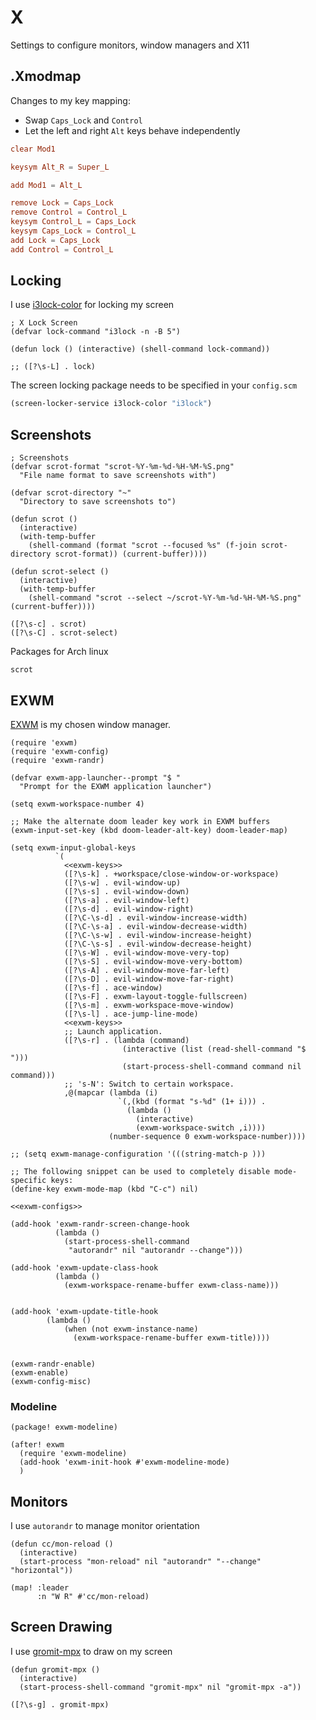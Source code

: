 * X

Settings to configure monitors, window managers and X11

** .Xmodmap
:PROPERTIES:
:ID:       a21ede96-424c-4e23-8cea-df612295bfd0
:END:

Changes to my key mapping:

- Swap =Caps_Lock= and =Control=
- Let the left and right =Alt= keys behave independently

#+begin_src conf :tangle .Xmodmap
clear Mod1

keysym Alt_R = Super_L

add Mod1 = Alt_L

remove Lock = Caps_Lock
remove Control = Control_L
keysym Control_L = Caps_Lock
keysym Caps_Lock = Control_L
add Lock = Caps_Lock
add Control = Control_L
#+end_src
** Locking

I use [[https://github.com/Raymo111/i3lock-color][i3lock-color]] for locking my screen

#+begin_src elisp :noweb-ref configs
; X Lock Screen
(defvar lock-command "i3lock -n -B 5")

(defun lock () (interactive) (shell-command lock-command))
#+end_src

#+begin_src elisp :noweb-ref exwm-keys
;; ([?\s-L] . lock)
#+end_src

The screen locking package needs to be specified in your =config.scm=

#+begin_src lisp
(screen-locker-service i3lock-color "i3lock")
#+end_src
** Screenshots
#+begin_src elisp :noweb-ref configs
; Screenshots
(defvar scrot-format "scrot-%Y-%m-%d-%H-%M-%S.png"
  "File name format to save screenshots with")

(defvar scrot-directory "~"
  "Directory to save screenshots to")

(defun scrot ()
  (interactive)
  (with-temp-buffer
    (shell-command (format "scrot --focused %s" (f-join scrot-directory scrot-format)) (current-buffer))))

(defun scrot-select ()
  (interactive)
  (with-temp-buffer
    (shell-command "scrot --select ~/scrot-%Y-%m-%d-%H-%M-%S.png" (current-buffer))))
#+end_src

#+begin_src elisp :noweb-ref exwm-keys
([?\s-c] . scrot)
([?\s-C] . scrot-select)
#+end_src

Packages for Arch linux

#+begin_src text :noweb-ref arch-packages
scrot
#+end_src

** EXWM
:PROPERTIES:
:ID:       adb6de39-b7dd-4359-a026-c5b8c5c6a029
:END:

[[https://github.com/ch11ng/exwm][EXWM]] is my chosen window manager.

#+begin_src elisp :tangle .exwm :results none
(require 'exwm)
(require 'exwm-config)
(require 'exwm-randr)

(defvar exwm-app-launcher--prompt "$ "
  "Prompt for the EXWM application launcher")

(setq exwm-workspace-number 4)

;; Make the alternate doom leader key work in EXWM buffers
(exwm-input-set-key (kbd doom-leader-alt-key) doom-leader-map)

(setq exwm-input-global-keys
          `(
            <<exwm-keys>>
            ([?\s-k] . +workspace/close-window-or-workspace)
            ([?\s-w] . evil-window-up)
            ([?\s-s] . evil-window-down)
            ([?\s-a] . evil-window-left)
            ([?\s-d] . evil-window-right)
            ([?\C-\s-d] . evil-window-increase-width)
            ([?\C-\s-a] . evil-window-decrease-width)
            ([?\C-\s-w] . evil-window-increase-height)
            ([?\C-\s-s] . evil-window-decrease-height)
            ([?\s-W] . evil-window-move-very-top)
            ([?\s-S] . evil-window-move-very-bottom)
            ([?\s-A] . evil-window-move-far-left)
            ([?\s-D] . evil-window-move-far-right)
            ([?\s-f] . ace-window)
            ([?\s-F] . exwm-layout-toggle-fullscreen)
            ([?\s-m] . exwm-workspace-move-window)
            ([?\s-l] . ace-jump-line-mode)
            <<exwm-keys>>
            ;; Launch application.
            ([?\s-r] . (lambda (command)
                         (interactive (list (read-shell-command "$ ")))
                         (start-process-shell-command command nil command)))
            ;; 's-N': Switch to certain workspace.
            ,@(mapcar (lambda (i)
                        `(,(kbd (format "s-%d" (1+ i))) .
                          (lambda ()
                            (interactive)
                            (exwm-workspace-switch ,i))))
                      (number-sequence 0 exwm-workspace-number))))

;; (setq exwm-manage-configuration '(((string-match-p )))

;; The following snippet can be used to completely disable mode-specific keys:
(define-key exwm-mode-map (kbd "C-c") nil)

<<exwm-configs>>

(add-hook 'exwm-randr-screen-change-hook
          (lambda ()
            (start-process-shell-command
             "autorandr" nil "autorandr --change")))

(add-hook 'exwm-update-class-hook
          (lambda ()
            (exwm-workspace-rename-buffer exwm-class-name)))


(add-hook 'exwm-update-title-hook
        (lambda ()
            (when (not exwm-instance-name)
              (exwm-workspace-rename-buffer exwm-title))))


(exwm-randr-enable)
(exwm-enable)
(exwm-config-misc)
#+end_src

*** Modeline

#+begin_src elisp :noweb-ref packages
(package! exwm-modeline)
#+end_src

#+begin_src elisp :noweb-ref configs
(after! exwm
  (require 'exwm-modeline)
  (add-hook 'exwm-init-hook #'exwm-modeline-mode)
  )
#+end_src


** Monitors
I use ~autorandr~ to manage monitor orientation

#+begin_src elisp :noweb-ref configs
(defun cc/mon-reload ()
  (interactive)
  (start-process "mon-reload" nil "autorandr" "--change" "horizontal"))

(map! :leader
      :n "W R" #'cc/mon-reload)
#+end_src

#+RESULTS:
** Screen Drawing
I use [[https://github.com/bk138/gromit-mpx][gromit-mpx]] to draw on my screen

#+begin_src elisp :noweb-ref configs
(defun gromit-mpx ()
  (interactive)
  (start-process-shell-command "gromit-mpx" nil "gromit-mpx -a"))
#+end_src

#+begin_src elisp :noweb-ref exwm-keys
([?\s-g] . gromit-mpx)
#+end_src
